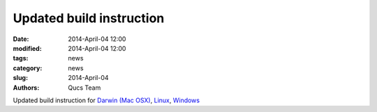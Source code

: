 Updated build instruction
#########################

:date: 2014-April-04 12:00
:modified: 2014-April-04 12:00
:tags: news
:category: news
:slug: 2014-April-04
:authors: Qucs Team

Updated build instruction for `Darwin (Mac OSX)`_, Linux_, Windows_

.. _Darwin (Mac OSX): https://github.com/Qucs/qucs/wiki/Build-Darwin
.. _Linux: https://github.com/Qucs/qucs/wiki/Build-Linux
.. _Windows: https://github.com/Qucs/qucs/wiki/Build-Windows
